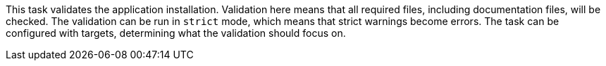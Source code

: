 This task validates the application installation.
Validation here means that all required files, including documentation files, will be checked.
The validation can be run in `strict` mode, which means that strict warnings become errors.
The task can be configured with targets, determining what the validation should focus on.
